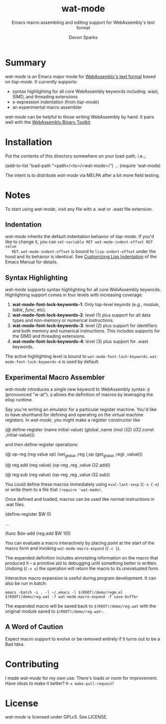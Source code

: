 #+TITLE: wat-mode
#+SUBTITLE: Emacs macro assembling and editing support for WebAssembly's text format 
#+AUTHOR: Devon Sparks
#+STARTUP: showeverything

  
* Summary
  /wat-mode/ is an Emacs major mode for [[https://webassembly.github.io/spec/core/bikeshed/index.html#text-format%E2%91%A0][WebAssembly's text format]] based on
  /lisp-mode/. It currently supports:
    + syntax highlighting for all core WebAssembly keywords including .wast, SIMD, and threading extensions
    + s-expression indentation (from /lisp-mode/)
    + an experimental macro assembler

  /wat-mode/ can be helpful to those writing WebAssembly by hand. It pairs well
  with the [[https://github.com/WebAssembly/wabt][WebAssembly Binary Toolkit]].

* Installation
  Put the contents of this directory somewhere on your load-path, i.e.,:
  #+begin_src: emacs-lisp
  (add-to-list 'load-path "<path>/<to>/<wat-mode>/")
  ...
  (require 'wat-mode)
  #+end_src
  
  The intent is to distribute /wat-mode/ via MELPA after a bit more field testing.

* Notes
  To start using /wat-mode/, visit any file with a .wat or .wast file extension. 

** Indentation 
   /wat-mode/ inherits the default indentation behavior of
   /lisp-mode/. If you'd like to change it, you can 
   ~set-variable RET wat-mode-indent-offset RET value
   RET~. ~wat-mode-indent-offset~ is bound to ~lisp-indent-offset~ under
   the hood and its behavior is identical. See 
   [[https://www.gnu.org/software/emacs/manual/html_node/emacs/Lisp-Indent.html][Customizing Lisp Indentation]] of the Emacs Manual for details.

** Syntax Highlighting 
   /wat-mode/ supports syntax highlighting for all core
   WebAssembly keywords. Highlighting support comes in four levels with increasing coverage:
   1. *wat-mode-font-lock-keywords-1*: Only top-level keyords (e.g.,
     /module/, /table/, /func/, etc).
   2. *wat-mode-font-lock-keywords-2*: level (1) plus support for all data
      types and  non-memory or numerical instructions.
   3. *wat-mode-font-lock-keywords-3*: level (2) plus support for
      identifiers and both memory and numerical instructions. This
      includes supports for the SIMD and threading extensions. 
   4. *wat-mode-font-lock-keywords-4*: level (3) plus support for .wast
      keywords.
 
   The active highlighting level is bound to
   ~wat-mode-font-lock-keywords~.  ~wat-mode-font-lock-keywords-4~ is
   used by default.

** Experimental Macro Assembler
   /wat-mode/ introduces a single new keyword to WebAssembly syntax:
   ~@~ (pronounced "w-at"). ~@~ allows the definition of macros
   by leveraging the elisp runtime.

   Say you're writing an emulator for a particular register
   machine. You'd like to have shorthand for defining and operating on
   the virtual machine registers. In /wat-mode/, you might make a
   register constructor like

#+begin_src: emacs-lisp
   (@ define-register (name initial-value)
     (global ,name (mut i32) (i32.const ,initial-value)))
#+end_src

   and then define register operations:

#+begin_src: emacs-lisp
(@ op-reg (reg value op)
  (set_global ,reg (,op (get_global ,reg) ,value)))

(@ reg.add (reg value)
  (op-reg ,reg ,value i32.add))

(@ reg.sub (reg value)
  (op-reg ,reg ,value i32.sub))
#+end_src

   You could define these macros immediately using ~eval-last-sexp~
   (~C-x C-e~) or write them to a file that ~(require 'wat-mode)~.

   Once defined and loaded, macros can be used like normal
   instructions in .wat files. 

#+begin_src: emacs-lisp
(define-register $W 0)

...

(func $do-add
   (reg.add $W 10))
#+end_src

   You can evaluate a macro interactively by placing /point/ at the
   start of the macro form and invoking  ~wat-mode-macro-expand~ (~C-c 1~). 
   
   The expanded definition includes annotating information on the macro 
   that produced it -- a primitive aid to debugging until something
   better is written. Undoing (~C-x u~) the operation will return the
   macro to its unevaluated form.

   [[./doc/wat-mode-macro.gif]]

   Interactive macro expansion is useful during program
   development. It can also be run in batch:

   ~emacs -batch -L . -l ~/.emacs -l $(ROOT)/demo/regm.el $(ROOT)/demo/reg.wat -f wat-mode-macro-expand -f save-buffer~

   The expanded macro will be saved back to =$(ROOT)/demo/reg.wat= with the
   original module saved to =$(ROOT)/demo/reg.wat~=. 

** A Word of Caution
   Expect macro support to evolve or be removed entirely if it turns out to be a Bad Idea.
   
* Contributing
   I made /wat-mode/ for my own use. There's loads or room for improvement. Have
   ideas to make it better? ~M-x make-pull-request~!

* License
  /wat-mode/ is licensed under GPLv3. See LICENSE.


  
  
